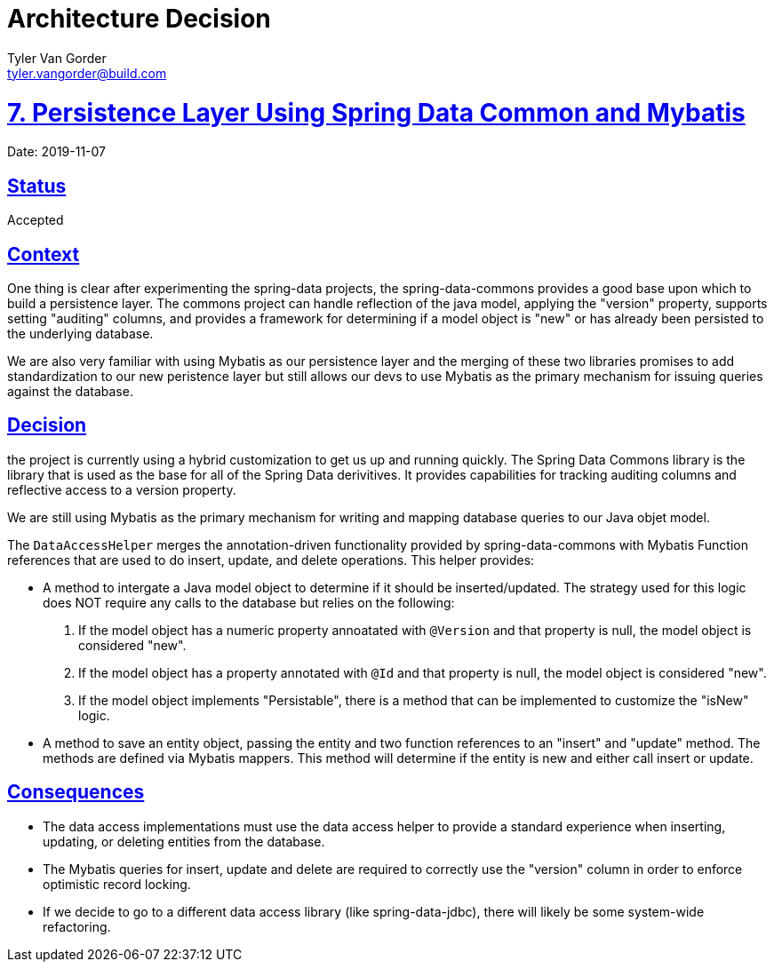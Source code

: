 = Architecture Decision
Tyler Van Gorder <tyler.vangorder@build.com>
:sectlinks:
:sectanchors:
:stylesheet: ../../../asciidoctor.css
:imagesdir: ../../images
// If not rendered on github, we use fonts for the captions, otherwise, we assign github emojis. DO NOT PUT A BLANK LINE BEFORE THIS, the ICONS don't render.
ifndef::env-github[]
:icons: font
endif::[]
ifdef::env-github[]
:important-caption: :exclamation:
:warning-caption: :x:
:caution-caption: :hand:
:note-caption: :bulb:
:tip-caption: :mag:
endif::[]

# 7. Persistence Layer Using Spring Data Common and Mybatis

Date: 2019-11-07

## Status

Accepted

## Context

One thing is clear after experimenting the spring-data projects, the spring-data-commons provides a good base upon which to build a persistence layer. The commons project can handle reflection of the java model, applying the "version" property, supports setting "auditing" columns, and provides a framework for determining if a model object is "new" or has already been persisted to the underlying database.

We are also very familiar with using Mybatis as our persistence layer and the merging of these two libraries promises to add standardization to our new peristence layer but still allows our devs to use Mybatis as the primary mechanism for issuing queries against the database.

## Decision

the project is currently using a hybrid customization to get us up and running quickly. The Spring Data Commons library is the library that is used as the base for all of the Spring Data derivitives. It provides capabilities for tracking auditing columns and reflective access to a version property.

We are still using Mybatis as the primary mechanism for writing and mapping database queries to our Java objet model.

The `DataAccessHelper` merges the annotation-driven functionality provided by spring-data-commons with Mybatis Function references that are used to do insert, update, and delete operations. This helper provides: 

* A method to intergate a Java model object to determine if it should be inserted/updated. The strategy used for this logic does NOT require any calls to the database but relies on the following:
. If the model object has a numeric property annoatated with `@Version` and that property is null, the model object is considered "new".
. If the model object has a property annotated with `@Id` and that property is null, the model object is considered "new".
. If the model object implements "Persistable", there is a method that can be implemented to customize the "isNew" logic.
* A method to save an entity object, passing the entity and two function references to an "insert" and "update" method. The methods are defined via Mybatis mappers. This method will determine if the entity is new and either call insert or update.

## Consequences

- The data access implementations must use the data access helper to provide a standard experience when inserting, updating, or deleting entities from the database.
- The Mybatis queries for insert, update and delete are required to correctly use the "version" column in order to enforce optimistic record locking.
- If we decide to go to a different data access library (like spring-data-jdbc), there will likely be some system-wide refactoring.
